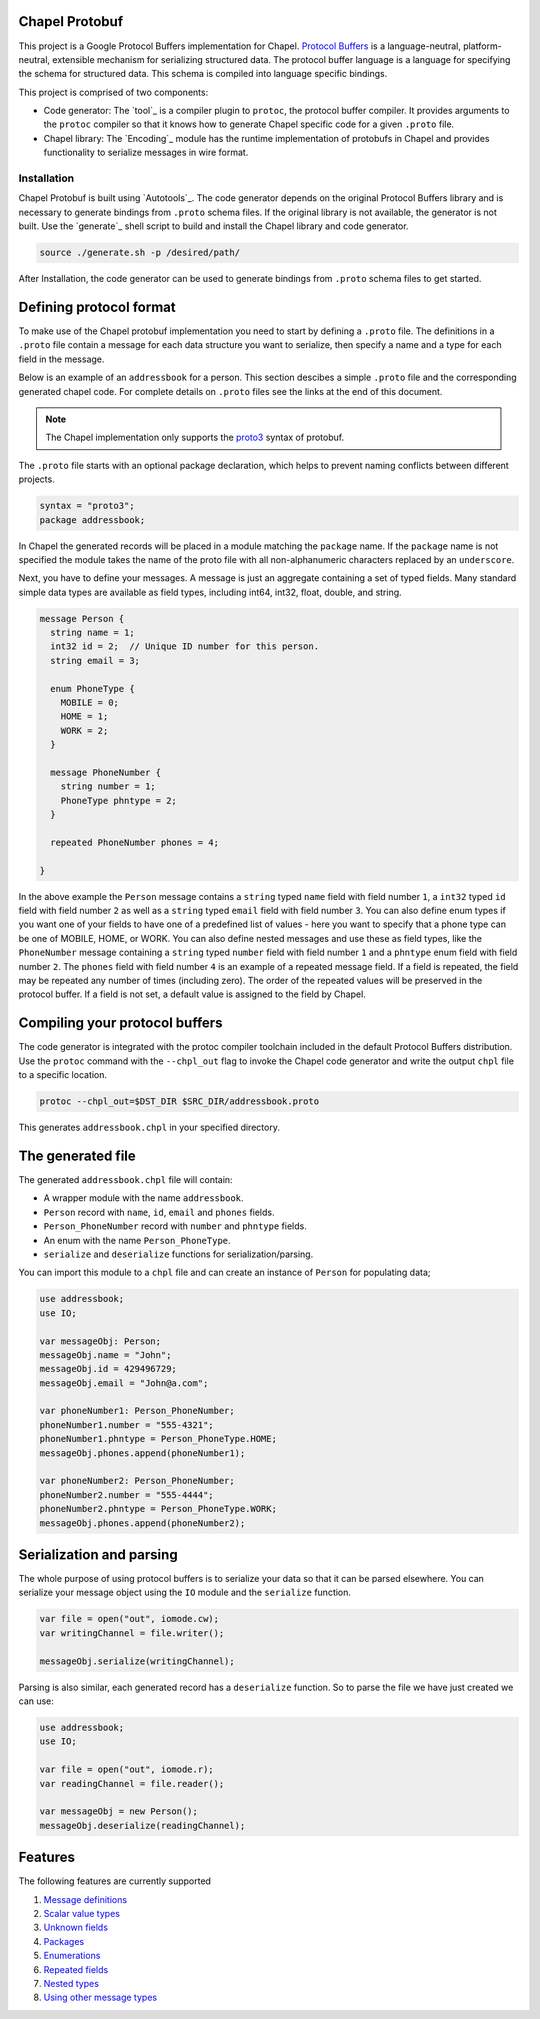 Chapel Protobuf
===============
This project is a Google Protocol Buffers implementation for Chapel.
`Protocol Buffers`_ is a language-neutral, platform-neutral, extensible mechanism
for serializing structured data. The protocol buffer language is a language for 
specifying the schema for structured data. This schema is compiled into language
specific bindings.

This project is comprised of two components:

* Code generator: The `tool`_ is a compiler plugin to ``protoc``, the protocol
  buffer compiler. It provides arguments to the ``protoc`` compiler so that it knows how to
  generate Chapel specific code for a given ``.proto`` file.
  
* Chapel library: The `Encoding`_ module has the runtime implementation of protobufs
  in Chapel and provides functionality to serialize messages in wire format.

Installation
------------
Chapel Protobuf is built using `Autotools`_. The code generator depends on the 
original Protocol Buffers library and is necessary to generate bindings from 
``.proto`` schema files. If the original library is not available, the generator
is not built. Use the `generate`_ shell script to build and install the Chapel
library and code generator.

.. code-block:: console

  source ./generate.sh -p /desired/path/

After Installation, the code generator can be used to generate bindings from 
``.proto`` schema files to get started.

Defining protocol format
========================

To make use of the Chapel protobuf implementation you need to start by defining
a ``.proto`` file. The definitions in a ``.proto`` file contain a message for each
data structure you want to serialize, then specify a name and a type for each 
field in the message.

Below is an example of an ``addressbook`` for a person. This section descibes a
simple ``.proto`` file and the corresponding generated chapel code. For complete
details on ``.proto`` files see the links at the end of this document.

.. note::

    The Chapel implementation only supports the `proto3`_ syntax of protobuf.

The ``.proto`` file starts with an optional package declaration, which helps to prevent
naming conflicts between different projects.

.. code-block:: proto

  syntax = "proto3";
  package addressbook;

In Chapel the generated records will be placed in a module matching the ``package``
name. If the ``package`` name is not specified the module takes the name of the
proto file with all non-alphanumeric characters replaced by an ``underscore``.

Next, you have to define your messages. A message is just an aggregate containing
a set of typed fields. Many standard simple data types are available as field types,
including int64, int32, float, double, and string.

.. code-block:: proto

  message Person {
    string name = 1;
    int32 id = 2;  // Unique ID number for this person.
    string email = 3;

    enum PhoneType {
      MOBILE = 0;
      HOME = 1;
      WORK = 2;
    }

    message PhoneNumber {
      string number = 1;
      PhoneType phntype = 2;
    }

    repeated PhoneNumber phones = 4;

  }
  
In the above example the ``Person`` message contains a ``string`` typed ``name``
field with field number ``1``, a ``int32`` typed ``id`` field with field number
``2`` as well as a ``string`` typed ``email`` field with field number ``3``. You
can also define enum types if you want one of your fields to have one of a
predefined list of values - here you want to specify that a phone type can be
one of MOBILE, HOME, or WORK. You can also define nested messages and use these
as field types, like the ``PhoneNumber`` message containing a ``string`` typed
``number`` field with field number ``1`` and a ``phntype`` enum field with field
number ``2``. The ``phones`` field with field number ``4`` is an example of a repeated message
field. If a field is repeated, the field may be repeated any number of times
(including zero). The order of the repeated values will be preserved in the protocol
buffer. If a field is not set, a default value is assigned to the field by Chapel.

Compiling your protocol buffers
===============================

The code generator is integrated with the protoc compiler toolchain
included in the default Protocol Buffers distribution. Use the ``protoc`` command
with the ``--chpl_out`` flag to invoke the Chapel code generator and write the
output ``chpl`` file to a specific location.

.. code-block:: console

  protoc --chpl_out=$DST_DIR $SRC_DIR/addressbook.proto

This generates ``addressbook.chpl`` in your specified directory.


The generated file
==================

The generated ``addressbook.chpl`` file will contain:

* A wrapper module with the name ``addressbook``.
* ``Person`` record with ``name``, ``id``, ``email`` and ``phones`` fields.
* ``Person_PhoneNumber`` record with ``number`` and ``phntype`` fields.
* An enum with the name ``Person_PhoneType``.
* ``serialize`` and ``deserialize`` functions for serialization/parsing.

You can import this module to a ``chpl`` file and can create an instance of ``Person``
for populating data;

.. code-block:: chpl

  use addressbook;
  use IO;

  var messageObj: Person;
  messageObj.name = "John";
  messageObj.id = 429496729;
  messageObj.email = "John@a.com";

  var phoneNumber1: Person_PhoneNumber;
  phoneNumber1.number = "555-4321";
  phoneNumber1.phntype = Person_PhoneType.HOME;
  messageObj.phones.append(phoneNumber1);
  
  var phoneNumber2: Person_PhoneNumber;
  phoneNumber2.number = "555-4444";
  phoneNumber2.phntype = Person_PhoneType.WORK;
  messageObj.phones.append(phoneNumber2);

Serialization and parsing
=========================

The whole purpose of using protocol buffers is to serialize your data so that it
can be parsed elsewhere. You can serialize your message object using the 
``IO`` module and the ``serialize`` function.

.. code-block:: chpl
  
  var file = open("out", iomode.cw);
  var writingChannel = file.writer();

  messageObj.serialize(writingChannel);
  
Parsing is also similar, each generated record has a ``deserialize``
function. So to parse the file we have just created we can use:

.. code-block:: chpl

  use addressbook;
  use IO;
  
  var file = open("out", iomode.r);
  var readingChannel = file.reader();
  
  var messageObj = new Person();
  messageObj.deserialize(readingChannel);


Features
========

The following features are currently supported

#. `Message definitions`_
#. `Scalar value types`_
#. `Unknown fields`_
#. `Packages`_
#. `Enumerations`_
#. `Repeated fields`_
#. `Nested types`_
#. `Using other message types`_


.. _Protocol Buffers: https://developers.google.com/protocol-buffers
.. _proto3: https://developers.google.com/protocol-buffers/docs/proto3
.. _guide: https://github.com/protocolbuffers/protobuf#protocol-compiler-installation
.. _Message definitions: https://developers.google.com/protocol-buffers/docs/proto3#simple
.. _Scalar value types: https://developers.google.com/protocol-buffers/docs/proto3#scalar
.. _Unknown fields: https://developers.google.com/protocol-buffers/docs/proto3#unknowns
.. _Packages: https://developers.google.com/protocol-buffers/docs/proto3#packages
.. _Enumerations: https://developers.google.com/protocol-buffers/docs/proto3#enum
.. _Repeated fields: https://developers.google.com/protocol-buffers/docs/proto3#specifying_field_rules
.. _Nested types: https://developers.google.com/protocol-buffers/docs/proto3#nested
.. _Using other message types: https://developers.google.com/protocol-buffers/docs/proto3#other
